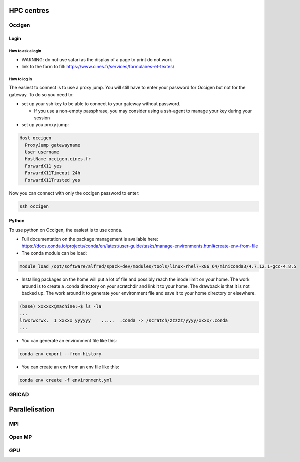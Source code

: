 ***********
HPC centres
***********

=======
Occigen
=======

Login
=====

How to ask a login
------------------
- WARNING: do not use safari as the display of a page to print do not work
- link to the form to fill: https://www.cines.fr/services/formulaires-et-textes/

How to log in
-------------
The easiest to connect is to use a proxy jump. You will still have to enter your password for Occigen but not for the gateway.
To do so you need to:

- set up your ssh key to be able to connect to your gateway without password.

  * If you use a non-empty passphrase, you may consider using a ssh-agent to manage your key during your session

- set up you proxy jump:

.. code-block:: console

    Host occigen
      ProxyJump gatewayname
      User username
      HostName occigen.cines.fr
      ForwardX11 yes
      ForwardX11Timeout 24h
      ForwardX11Trusted yes

Now you can connect with only the occigen password to enter:

.. code-block:: console

    ssh occigen

Python
======
To use python on Occigen, the easiest is to use conda.

- Full documentation on the package management is available here:
  https://docs.conda.io/projects/conda/en/latest/user-guide/tasks/manage-environments.html#create-env-from-file
- The conda module can be load:

.. code-block:: console

   module load /opt/software/alfred/spack-dev/modules/tools/linux-rhel7-x86_64/miniconda3/4.7.12.1-gcc-4.8.5

- Installing packages on the home will put a lot of file and possibly reach the inode limit on your home.
  The work around is to create a .conda directory on your scratchdir and link it to your home. The drawback is that it is not backed up.
  The work around it to generate your environment file and save it to your home directory or elsewhere.

.. code-block:: console

  (base) xxxxxx@machine:~$ ls -la
  ...
  lrwxrwxrwx.  1 xxxxx yyyyyy    .....  .conda -> /scratch/zzzzz/yyyy/xxxx/.conda
  ...


- You can generate an environment file like this:

.. code-block:: console

  conda env export --from-history

- You can create an env from an env file like this:

.. code-block:: console

  conda env create -f environment.yml

======
GRICAD
======

***************
Parallelisation
***************

===
MPI
===

=======
Open MP
=======

===
GPU
===
